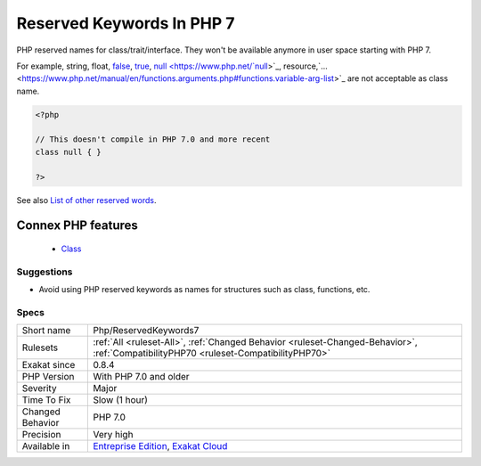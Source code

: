 .. _php-reservedkeywords7:


.. _reserved-keywords-in-php-7:

Reserved Keywords In PHP 7
++++++++++++++++++++++++++

.. meta::
	:description:
		Reserved Keywords In PHP 7: PHP reserved names for class/trait/interface.
	:twitter:card: summary_large_image
	:twitter:site: @exakat
	:twitter:title: Reserved Keywords In PHP 7
	:twitter:description: Reserved Keywords In PHP 7: PHP reserved names for class/trait/interface
	:twitter:creator: @exakat
	:twitter:image:src: https://www.exakat.io/wp-content/uploads/2020/06/logo-exakat.png
	:og:image: https://www.exakat.io/wp-content/uploads/2020/06/logo-exakat.png
	:og:title: Reserved Keywords In PHP 7
	:og:type: article
	:og:description: PHP reserved names for class/trait/interface
	:og:url: https://exakat.readthedocs.io/en/latest/Reference/Rules/Reserved Keywords In PHP 7.html
	:og:locale: en

.. raw:: html


	<script type="application/ld+json">{"@context":"https:\/\/schema.org","@graph":[{"@type":"WebPage","@id":"https:\/\/php-tips.readthedocs.io\/en\/latest\/Reference\/Rules\/Php\/ReservedKeywords7.html","url":"https:\/\/php-tips.readthedocs.io\/en\/latest\/Reference\/Rules\/Php\/ReservedKeywords7.html","name":"Reserved Keywords In PHP 7","isPartOf":{"@id":"https:\/\/www.exakat.io\/"},"datePublished":"Fri, 10 Jan 2025 09:46:18 +0000","dateModified":"Fri, 10 Jan 2025 09:46:18 +0000","description":"PHP reserved names for class\/trait\/interface","inLanguage":"en-US","potentialAction":[{"@type":"ReadAction","target":["https:\/\/exakat.readthedocs.io\/en\/latest\/Reserved Keywords In PHP 7.html"]}]},{"@type":"WebSite","@id":"https:\/\/www.exakat.io\/","url":"https:\/\/www.exakat.io\/","name":"Exakat","description":"Smart PHP static analysis","inLanguage":"en-US"}]}</script>

PHP reserved names for class/trait/interface. They won't be available anymore in user space starting with PHP 7.

For example, string, float, `false <https://www.php.net/false>`_, `true <https://www.php.net/true>`_, `null <https://www.php.net/`null <https://www.php.net/null>`_>`_, resource,`... <https://www.php.net/manual/en/functions.arguments.php#functions.variable-arg-list>`_ are not acceptable as class name.

.. code-block:: php
   
   <?php
   
   // This doesn't compile in PHP 7.0 and more recent
   class null { }
   
   ?>

See also `List of other reserved words <https://www.php.net/manual/en/reserved.other-reserved-words.php>`_.

Connex PHP features
-------------------

  + `Class <https://php-dictionary.readthedocs.io/en/latest/dictionary/class.ini.html>`_


Suggestions
___________

* Avoid using PHP reserved keywords as names for structures such as class, functions, etc.




Specs
_____

+------------------+--------------------------------------------------------------------------------------------------------------------------------------+
| Short name       | Php/ReservedKeywords7                                                                                                                |
+------------------+--------------------------------------------------------------------------------------------------------------------------------------+
| Rulesets         | :ref:`All <ruleset-All>`, :ref:`Changed Behavior <ruleset-Changed-Behavior>`, :ref:`CompatibilityPHP70 <ruleset-CompatibilityPHP70>` |
+------------------+--------------------------------------------------------------------------------------------------------------------------------------+
| Exakat since     | 0.8.4                                                                                                                                |
+------------------+--------------------------------------------------------------------------------------------------------------------------------------+
| PHP Version      | With PHP 7.0 and older                                                                                                               |
+------------------+--------------------------------------------------------------------------------------------------------------------------------------+
| Severity         | Major                                                                                                                                |
+------------------+--------------------------------------------------------------------------------------------------------------------------------------+
| Time To Fix      | Slow (1 hour)                                                                                                                        |
+------------------+--------------------------------------------------------------------------------------------------------------------------------------+
| Changed Behavior | PHP 7.0                                                                                                                              |
+------------------+--------------------------------------------------------------------------------------------------------------------------------------+
| Precision        | Very high                                                                                                                            |
+------------------+--------------------------------------------------------------------------------------------------------------------------------------+
| Available in     | `Entreprise Edition <https://www.exakat.io/entreprise-edition>`_, `Exakat Cloud <https://www.exakat.io/exakat-cloud/>`_              |
+------------------+--------------------------------------------------------------------------------------------------------------------------------------+


